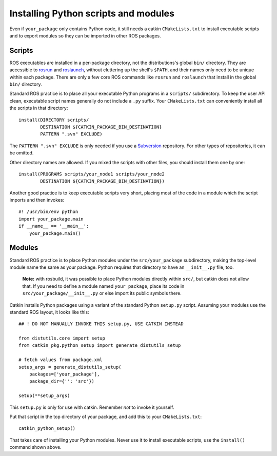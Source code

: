 .. _installing_python:

Installing Python scripts and modules
-------------------------------------

Even if ``your_package`` only contains Python code, it still needs a
catkin ``CMakeLists.txt`` to install executable scripts and to export
modules so they can be imported in other ROS packages.


Scripts
:::::::

ROS executables are installed in a per-package directory, not the
distributions's global ``bin/`` directory.  They are accessible to
rosrun_ and roslaunch_, without cluttering up the shell's ``$PATH``,
and their names only need to be unique within each package.  There are
only a few core ROS commands like ``rosrun`` and ``roslaunch`` that
install in the global ``bin/`` directory.

Standard ROS practice is to place all your executable Python programs
in a ``scripts/`` subdirectory.  To keep the user API clean,
executable script names generally do not include a ``.py`` suffix.
Your ``CMakeLists.txt`` can conveniently install all the scripts in
that directory::

  install(DIRECTORY scripts/
          DESTINATION ${CATKIN_PACKAGE_BIN_DESTINATION}
          PATTERN ".svn" EXCLUDE)

The ``PATTERN ".svn" EXCLUDE`` is only needed if you use a Subversion_
repository.  For other types of repositories, it can be omitted.

Other directory names are allowed.  If you mixed the scripts with
other files, you should install them one by one::

  install(PROGRAMS scripts/your_node1 scripts/your_node2
          DESTINATION ${CATKIN_PACKAGE_BIN_DESTINATION})

Another good practice is to keep executable scripts very short,
placing most of the code in a module which the script imports and then
invokes::

  #! /usr/bin/env python
  import your_package.main
  if __name__ == '__main__':
      your_package.main()


Modules
:::::::

Standard ROS practice is to place Python modules under the
``src/your_package`` subdirectory, making the top-level module name
the same as your package.  Python requires that directory to have an
``__init__.py`` file, too.

  **Note:** with rosbuild, it was possible to place Python modules
  directly within ``src/``, but catkin does not allow that.  If you
  need to define a module named ``your_package``, place its code in
  ``src/your_package/__init__.py`` or else import its public symbols
  there.

Catkin installs Python packages using a variant of the standard Python
``setup.py`` script.  Assuming your modules use the standard ROS
layout, it looks like this::

  ## ! DO NOT MANUALLY INVOKE THIS setup.py, USE CATKIN INSTEAD

  from distutils.core import setup
  from catkin_pkg.python_setup import generate_distutils_setup
  
  # fetch values from package.xml
  setup_args = generate_distutils_setup(
      packages=['your_package'],
      package_dir={'': 'src'})
  
  setup(**setup_args)

This ``setup.py`` is only for use with catkin. Remember *not* to
invoke it yourself.

Put that script in the top directory of your package, and add this to
your ``CMakeLists.txt``::

  catkin_python_setup()

That takes care of installing your Python modules.  Never use it to
install executable scripts, use the ``install()`` command shown above.

.. _roslaunch: http://ros.org/wiki/roslaunch
.. _rosrun: http://ros.org/wiki/rosrun
.. _Subversion: http://subversion.apache.org/
